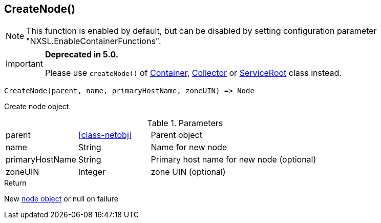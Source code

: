 [.nxsl-function]
[[func-createnode]]
== CreateNode()

[NOTE]
This function is enabled by default, but can be disabled by setting configuration parameter "NXSL.EnableContainerFunctions".

****
[IMPORTANT]
====
*Deprecated in 5.0.*

Please use ``createNode()`` of <<class-container-createNode,Container>>, <<class-collector-createNode,Collector>> or <<class-serviceRoot-createNode,ServiceRoot>> class instead.
====
****

[source,c]
----
CreateNode(parent, name, primaryHostName, zoneUIN) => Node
----

Create node object.

.Parameters
[cols="1,1,3" grid="none", frame="none"]
|===
|parent|<<class-netobj>>|Parent object
|name|String|Name for new node
|primaryHostName|String|Primary host name for new node (optional)
|zoneUIN|Integer|zone UIN (optional)
|===

.Return

New <<class-node,node object>> or null on failure

